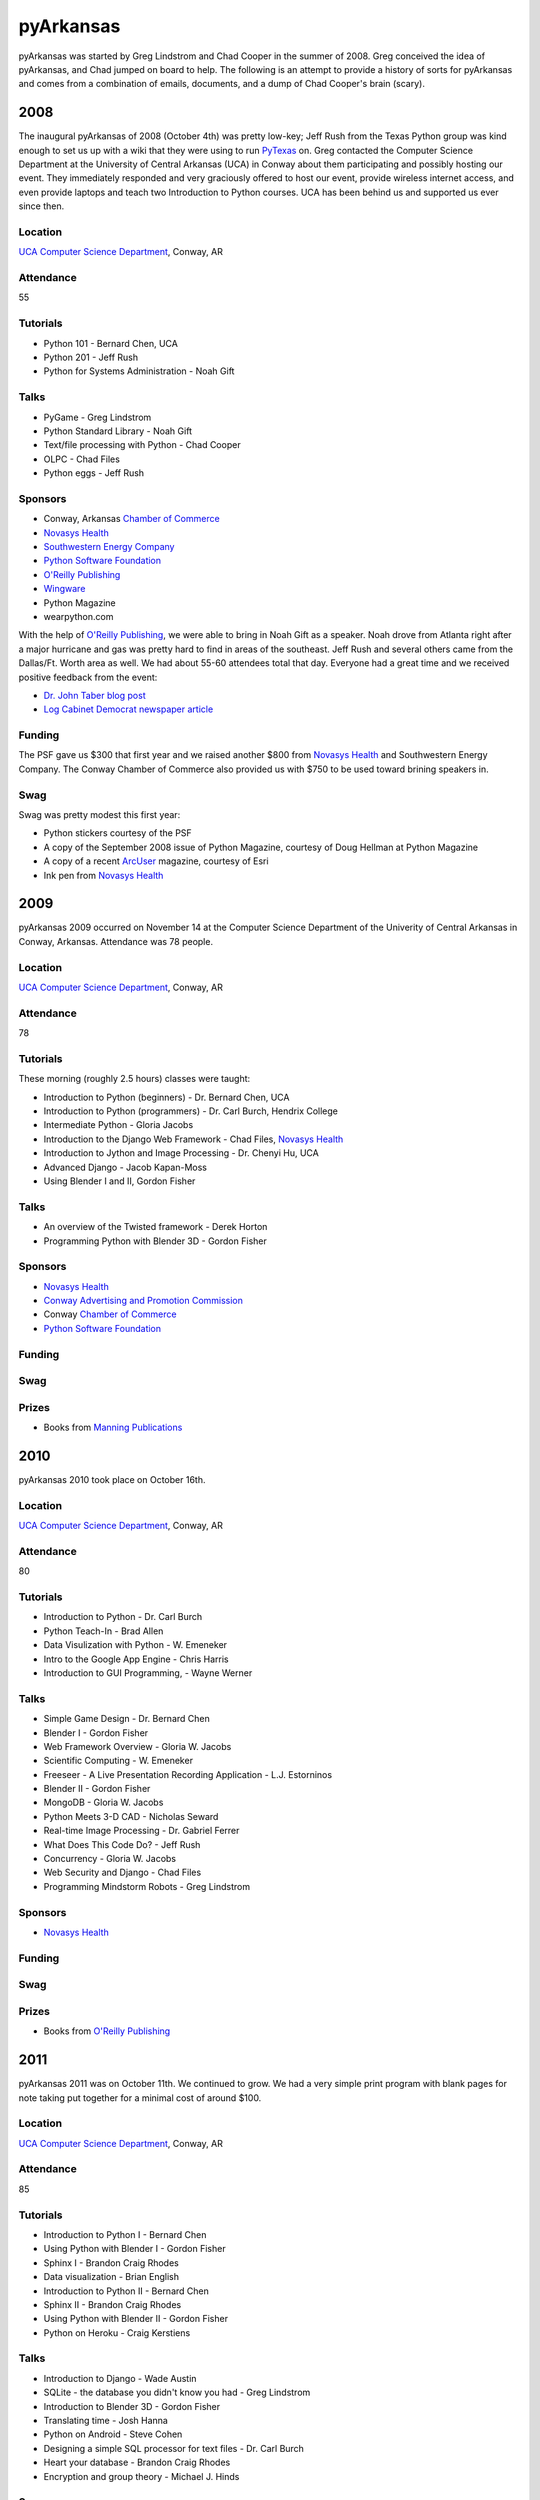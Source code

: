 pyArkansas
===========

pyArkansas was started by Greg Lindstrom and Chad Cooper in the summer of 2008. Greg conceived the idea of pyArkansas, and Chad jumped on board to help. The following is an attempt to provide a history of sorts for pyArkansas and comes from a combination of emails, documents, and a dump of Chad Cooper's brain (scary).

2008
-----

The inaugural pyArkansas of 2008 (October 4th) was pretty low-key; Jeff Rush from the Texas Python group was kind enough to set us up with a wiki that they were using to run `PyTexas`_ on. Greg contacted the Computer Science Department at the University of Central Arkansas (UCA) in Conway about them participating and possibly hosting our event. They immediately responded and very graciously offered to host our event, provide wireless internet access, and even provide laptops and teach two Introduction to Python courses. UCA has been behind us and supported us ever since then. 

Location
++++++++

`UCA Computer Science Department`_, Conway, AR

Attendance
++++++++++

55

Tutorials
+++++++++

* Python 101 - Bernard Chen, UCA
* Python 201 - Jeff Rush
* Python for Systems Administration - Noah Gift

Talks
+++++

* PyGame - Greg Lindstrom
* Python Standard Library - Noah Gift
* Text/file processing with Python - Chad Cooper
* OLPC - Chad Files
* Python eggs - Jeff Rush

Sponsors
+++++++++

* Conway, Arkansas `Chamber of Commerce`_
* `Novasys Health`_
* `Southwestern Energy Company`_
* `Python Software Foundation`_
* `O'Reilly Publishing`_
* `Wingware`_
* Python Magazine
* wearpython.com

With the help of `O'Reilly Publishing`_, we were able to bring in Noah Gift as a speaker. Noah drove from Atlanta right after a major hurricane and gas was pretty hard to find in areas of the southeast. Jeff Rush and several others came from the Dallas/Ft. Worth area as well. We had about 55-60 attendees total that day. Everyone had a great time and we received positive feedback from the event:

* `Dr. John Taber blog post`_ 
* `Log Cabinet Democrat newspaper article`_

.. _Dr. John Taber blog post: http://businessfromthejohn.blogspot.com/2008/10/arkansas-gets-it.html
.. _Log Cabinet Democrat newspaper article: http://thecabin.net/stories/101608/loc_1016080005.shtml

Funding
++++++++

The PSF gave us $300 that first year and we raised another $800 from `Novasys Health`_ and Southwestern Energy Company. The Conway Chamber of Commerce also provided us with $750 to be used toward brining speakers in.

Swag
++++

Swag was pretty modest this first year:

* Python stickers courtesy of the PSF
* A copy of the September 2008 issue of Python Magazine, courtesy of Doug Hellman at Python Magazine
* A copy of a recent `ArcUser`_ magazine, courtesy of Esri
* Ink pen from `Novasys Health`_

2009
-----

pyArkansas 2009 occurred on November 14 at the Computer Science Department of the Univerity of Central Arkansas in Conway, Arkansas. Attendance was 78 people. 

Location
++++++++

`UCA Computer Science Department`_, Conway, AR

Attendance
++++++++++

78

Tutorials
+++++++++

These morning (roughly 2.5 hours) classes were taught:

* Introduction to Python (beginners) - Dr. Bernard Chen, UCA
* Introduction to Python (programmers) - Dr. Carl Burch, Hendrix College
* Intermediate Python - Gloria Jacobs
* Introduction to the Django Web Framework - Chad Files, `Novasys Health`_
* Introduction to Jython and Image Processing - Dr. Chenyi Hu, UCA
* Advanced Django - Jacob Kapan-Moss
* Using Blender I and II, Gordon Fisher

Talks
+++++

* An overview of the Twisted framework - Derek Horton
* Programming Python with Blender 3D - Gordon Fisher

Sponsors
+++++++++

* `Novasys Health`_
* `Conway Advertising and Promotion Commission`_
* Conway `Chamber of Commerce`_
* `Python Software Foundation`_

Funding
+++++++

Swag
++++

Prizes
++++++

* Books from `Manning Publications`_

2010
-----

pyArkansas 2010 took place on October 16th.

Location
++++++++

`UCA Computer Science Department`_, Conway, AR

Attendance
++++++++++

80

Tutorials
+++++++++

* Introduction to Python - Dr. Carl Burch
* Python Teach-In - Brad Allen
* Data Visulization with Python - W. Emeneker
* Intro to the Google App Engine - Chris Harris
* Introduction to GUI Programming, - Wayne Werner

Talks
+++++

* Simple Game Design - Dr. Bernard Chen
* Blender I - Gordon Fisher
* Web Framework Overview - Gloria W. Jacobs
* Scientific Computing - W. Emeneker
* Freeseer - A Live Presentation Recording Application - L.J. Estorninos
* Blender II - Gordon Fisher
* MongoDB - Gloria W. Jacobs
* Python Meets 3-D CAD - Nicholas Seward
* Real-time Image Processing - Dr. Gabriel Ferrer
* What Does This Code Do? - Jeff Rush
* Concurrency - Gloria W. Jacobs
* Web Security and Django - Chad Files
* Programming Mindstorm Robots - Greg Lindstrom

Sponsors
+++++++++

* `Novasys Health`_

Funding
+++++++

Swag
++++

Prizes
++++++

* Books from `O'Reilly Publishing`_

2011
-----

pyArkansas 2011 was on October 11th. We continued to grow. We had a very simple print program with blank pages for note taking put together for a minimal cost of around $100.

Location
++++++++

`UCA Computer Science Department`_, Conway, AR

Attendance
++++++++++

85

Tutorials
+++++++++

* Introduction to Python I - Bernard Chen
* Using Python with Blender I - Gordon Fisher
* Sphinx I - Brandon Craig Rhodes
* Data visualization - Brian English
* Introduction to Python II - Bernard Chen
* Sphinx II - Brandon Craig Rhodes
* Using Python with Blender II - Gordon Fisher
* Python on Heroku - Craig Kerstiens

Talks
+++++

* Introduction to Django - Wade Austin
* SQLite - the database you didn't know you had - Greg Lindstrom
* Introduction to Blender 3D - Gordon Fisher
* Translating time - Josh Hanna
* Python on Android - Steve Cohen
* Designing a simple SQL processor for text files - Dr. Carl Burch
* Heart your database - Brandon Craig Rhodes
* Encryption and group theory - Michael J. Hinds

Sponsors
++++++++

* `Novasys Health`_

Funding
+++++++

All funding for pyArkansas 2011 came from `Novasys Health`_.

Swag
++++

* Python stickers from the PSF
* `Wingware`_ pens, gliders, Wing 50% off coupon
* O'Reilly free e-book certificate
* Buttons and stickers from `No Starch`_ Press, pens and postcards too
* `No Starch`_ Press 30% off coupon

Prizes
++++++

* `Wing IDE`_ full license (1)
* `Komodo`_ full license (1)
* `No Starch`_ Press books (6)
* `No Starch`_ Short sleeve t-shirts
* `O'Reilly Publishing`_ books (11)

2012
----

2012 was a true banner year for pyArkansas. Attendance jumped to over 100, with approximately 110 people in attendance. pyArkansas 2012 was on October 27th. After the 2011 conference, we decided we needed a larger venue that had a room that could fit over 100 people in; this would allow us to have opening and closing sessions along with a keynote. We chose `Brewer-Hegeman Conference Center`_ on the campus of UCA, and it worked out great. We raised more funds than ever before from more sponsors than ever before, which allowed us to (finally) have a t-shirt, rent the `Brewer-Hegeman Conference Center`_, and provide our attendees with afternoon beverages. We intended to have all tutorials and talks video recorded, but the arrangements for that literally fell through the week before the conference.

Location
++++++++

`Brewer-Hegeman Conference Center`_, UCA, Conway, AR

Attendance
++++++++++

110

Tutorials
+++++++++

* Getting started with GeoDjango - Adam Fast
* Using Python within Blender 3D - Gordon Fisher
* Introduction to Blender 3D - Gordon Fisher
* Notable Features of Python - V James Powell
* Introduction to Python - Chenyi Hu
* What is Python and Why is it Cool? - Jeff Rush

Talks
+++++

* Python Neogeography, teaching your code about where - Adam Fast
* An introduction to Test Driven Development in Python - Wayne Werner
* UI Design with Balsamiq Mockups - Wayne Werner
* REST-ful APIs with Flask and MongoDB - Douglas Starnes
* Python for Humans - Kenneth Reitz
* Flasky Goodness - Kenneth Reitz
* Heroku 101 - Kenneth Reitz
* wxPython - Creating Beautiful GUIs - Greg Lindstrom
* Mozilla Web Development with Python: Best Practices - Luke Crouch
* Salt: Manage Your Infrastructure - Jeff Bauer
* Data Networking for Developers - Jason Myers
* Debugging Strategies: A Guided Discussion - Jeff Rush
* A Talk of Lightning Talks - Jeff Rush
* Python in a GIS Lab - Jason Tullis
* Distributed, Real-time Web Apps with Stack.io - Gabriel Grant
* Building Rich Applications with Django and Ember.js - Gabriel Grant
* Building full-stack scientific applications in Python - Luke Lee
* Dunder What? The power of Python's Data Model - Luke Lee

Sponsors
++++++++

We pushed hard for funding in 2012. We defined funding levels and put together a sponsorship prospectus and believe those helped tremendously in acquiring funds.

* `Novasys Health`_
* `New Relic`_
* `Python Software Foundation`_
* `Google`_
* `Heroku`_
* `Work for Pie`_
* `Mozilla`_
* `Enthought`_
* `Django Software Foundation`_
* `10gen|MongoDB`_

Funding
+++++++

We raised our most funds to date in 2012 with funding sponsors of `Novasys Health`_, New Relic, the PSF, Google, Heroku, Work for Pie, Mozilla, Enthought, the Django Software Foundation, and 10gen|MongoDB.

Swag
++++

Our swag was pretty awesome in 2012. Who doesn't love stickers?

* `10gen|MongoDB`_
* `Python Software Foundation`_
* `4imprint`_
* Malvern National Bank
* `StackExchange`_
* `SendaFlyingCard.com`_
* `Wingware`_
* `No Starch`_ Press
* `Bitbucket`_
* `New Relic`_

Prizes
++++++

Most. Prizes. Ever. 

* `Manning Publications`_ sent a huge box of books
* `Wingware`_ has supported us every year and again donated Wing IDE licenses
* `O'Reilly Publishing`_ has also supported us every year and again sent several boxes of books
* 2 Raspberry Pis courtesy of Nichols Software, Inc.
* `No Starch`_ Press sent several boxes of books
* `PyCharm`_ offered up 5 free IDE licenses
* `Startup Weekend Tulsa`_ gave us a free pass to give away
* `New Relic`_ gave several Nerd Life t-shirts
* `Stackexchange`_ gave us a whole box of Stackoverflow and Stackexchange t-shirts






.. _PyTexas: http://www.pytexas.org/
.. _UCA Computer Science Department: http://uca.edu/computerscience/
.. _Brewer-Hegeman Conference Center: http://uca.edu/brewerhegeman/


.. _Chamber of Commerce: http://www.conwaychamber.org/
.. _Southwestern Energy Company: http://www.swn.com/
.. _ArcUser: http://www.esri.com/esri-news/arcuser
.. _Conway Advertising and Promotion Commission: http://www.conwayark.com/
.. _Komodo: http://www.activestate.com/komodo-ide
.. _No Starch: http://www.nostarch.com/
.. _Wingware: http://www.wingware.com/
.. _Wing IDE: http://www.wingware.com/
.. _Novasys Health: http://www.novasyshealth.com/
.. _Python Software Foundation: http://www.python.org/psf/
.. _Manning Publications: http://www.manning.com/
.. _New Relic: http://www.newrelic.com/
.. _Google: http://www.google.com/
.. _Heroku: http://www.heroku.com/
.. _Work for Pie: http://www.workforpie.com/
.. _Mozilla: http://www.mozilla.com/
.. _Enthought: http://www.enthought.com/
.. _Django Software Foundation: https://www.djangoproject.com/foundation/
.. _4imprint: http://www.4imprint.com/
.. _StackExchange: http://www.stackexchange.com/
.. _Bitbucket: http://www.bitbucket.org/
.. _SendaFlyingCard.com: http://www.SendaFlyingCard.com
.. _PyCharm: http://www.jetbrains.com/pycharm/
.. _Startup Weekend Tulsa: http://tulsa.startupweekend.org/

.. _10gen|MongoDB: http://www.10gen.com/
.. _O'Reilly Publishing: http://oreilly.com/
